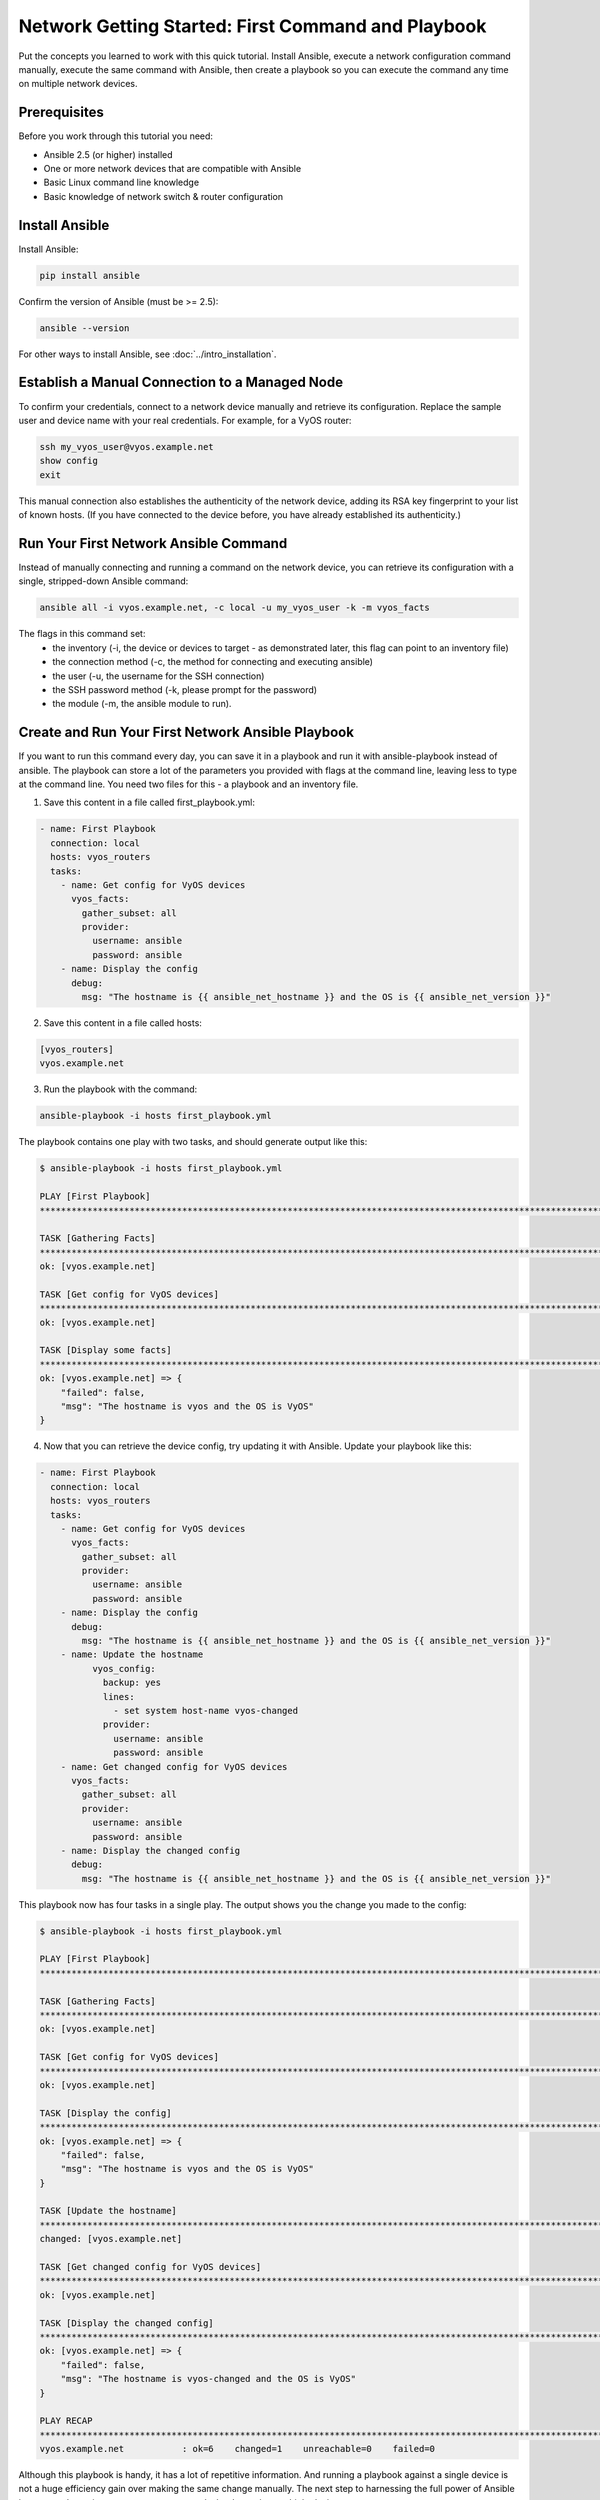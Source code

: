 Network Getting Started: First Command and Playbook
======================================================

Put the concepts you learned to work with this quick tutorial. Install Ansible, execute a network configuration command manually, execute the same command with Ansible, then create a playbook so you can execute the command any time on multiple network devices. 

Prerequisites
```````````````````````````````````````````````````````````````

Before you work through this tutorial you need:

- Ansible 2.5 (or higher) installed
- One or more network devices that are compatible with Ansible
- Basic Linux command line knowledge
- Basic knowledge of network switch & router configuration

Install Ansible
```````````````````````````````````````````````````````````````

Install Ansible:

.. code-block:: bash

   pip install ansible


Confirm the version of Ansible (must be >= 2.5):

.. code-block:: bash

   ansible --version


For other ways to install Ansible, see :doc:`../intro_installation`.

Establish a Manual Connection to a Managed Node
```````````````````````````````````````````````````````````````

To confirm your credentials, connect to a network device manually and retrieve its configuration. Replace the sample user and device name with your real credentials. For example, for a VyOS router:

.. code-block:: bash

   ssh my_vyos_user@vyos.example.net
   show config
   exit

This manual connection also establishes the authenticity of the network device, adding its RSA key fingerprint to your list of known hosts. (If you have connected to the device before, you have already established its authenticity.)


Run Your First Network Ansible Command
```````````````````````````````````````````````````````````````

Instead of manually connecting and running a command on the network device, you can retrieve its configuration with a single, stripped-down Ansible command:

.. code-block:: bash

   ansible all -i vyos.example.net, -c local -u my_vyos_user -k -m vyos_facts

The flags in this command set:
  - the inventory (-i, the device or devices to target - as demonstrated later, this flag can point to an inventory file)
  - the connection method (-c, the method for connecting and executing ansible)
  - the user (-u, the username for the SSH connection)
  - the SSH password method (-k, please prompt for the password)
  - the module (-m, the ansible module to run). 


Create and Run Your First Network Ansible Playbook
```````````````````````````````````````````````````````````````

If you want to run this command every day, you can save it in a playbook and run it with ansible-playbook instead of ansible. The playbook can store a lot of the parameters you provided with flags at the command line, leaving less to type at the command line. You need two files for this - a playbook and an inventory file.

1. Save this content in a file called first_playbook.yml:

.. code-block:: yaml

  - name: First Playbook
    connection: local
    hosts: vyos_routers
    tasks:
      - name: Get config for VyOS devices 
        vyos_facts:
          gather_subset: all
          provider:
            username: ansible
            password: ansible
      - name: Display the config
        debug:
          msg: "The hostname is {{ ansible_net_hostname }} and the OS is {{ ansible_net_version }}"

2. Save this content in a file called hosts:

.. code-block:: yaml

   [vyos_routers]
   vyos.example.net


3. Run the playbook with the command:

.. code-block:: bash

   ansible-playbook -i hosts first_playbook.yml

The playbook contains one play with two tasks, and should generate output like this:

.. code-block:: bash

   $ ansible-playbook -i hosts first_playbook.yml 
   
   PLAY [First Playbook]
   ***************************************************************************************************************************
   
   TASK [Gathering Facts]
   ***************************************************************************************************************************
   ok: [vyos.example.net]

   TASK [Get config for VyOS devices]
   ***************************************************************************************************************************
   ok: [vyos.example.net]
   
   TASK [Display some facts]
   ***************************************************************************************************************************
   ok: [vyos.example.net] => {
       "failed": false, 
       "msg": "The hostname is vyos and the OS is VyOS"
   }

4. Now that you can retrieve the device config, try updating it with Ansible. Update your playbook like this:

.. code-block:: yaml

  - name: First Playbook
    connection: local
    hosts: vyos_routers
    tasks:
      - name: Get config for VyOS devices 
        vyos_facts:
          gather_subset: all
          provider:
            username: ansible
            password: ansible
      - name: Display the config
        debug:
          msg: "The hostname is {{ ansible_net_hostname }} and the OS is {{ ansible_net_version }}"
      - name: Update the hostname
	    vyos_config:
	      backup: yes
	      lines:
	        - set system host-name vyos-changed
	      provider:
	        username: ansible
	        password: ansible
      - name: Get changed config for VyOS devices 
        vyos_facts:
          gather_subset: all
          provider:
            username: ansible
            password: ansible
      - name: Display the changed config
        debug:
          msg: "The hostname is {{ ansible_net_hostname }} and the OS is {{ ansible_net_version }}"

This playbook now has four tasks in a single play. The output shows you the change you made to the config:

.. code-block:: bash

   $ ansible-playbook -i hosts first_playbook.yml 

   PLAY [First Playbook]
   ************************************************************************************************************************************
   
   TASK [Gathering Facts]
   ***********************************************************************************************************************************
   ok: [vyos.example.net]
   
   TASK [Get config for VyOS devices]
   **********************************************************************************************************************************
   ok: [vyos.example.net]

   TASK [Display the config]
   *************************************************************************************************************************************
   ok: [vyos.example.net] => {
       "failed": false, 
       "msg": "The hostname is vyos and the OS is VyOS"
   }
   
   TASK [Update the hostname]
   *************************************************************************************************************************************
   changed: [vyos.example.net]

   TASK [Get changed config for VyOS devices]
   *************************************************************************************************************************************
   ok: [vyos.example.net]
   
   TASK [Display the changed config]
   *************************************************************************************************************************************
   ok: [vyos.example.net] => {
       "failed": false, 
       "msg": "The hostname is vyos-changed and the OS is VyOS"
   }
   
   PLAY RECAP
   ************************************************************************************************************************************
   vyos.example.net           : ok=6    changed=1    unreachable=0    failed=0   


Although this playbook is handy, it has a lot of repetitive information. And running a playbook against a single device is not a huge efficiency gain over making the same change manually. The next step to harnessing the full power of Ansible is to expand your inventory, so you can run playbooks against multiple devices.
